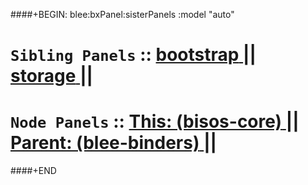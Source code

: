 ####+BEGIN: blee:bxPanel:sisterPanels :model "auto"
*   =Sibling Panels=  :: [[elisp:(blee:bnsm:panel-goto "../bootstrap")][ *bootstrap* ]] || [[elisp:(blee:bnsm:panel-goto "../storage")][ *storage* ]] || 
*   =Node Panels=     ::  [[elisp:(blee:bnsm:panel-goto "../main/")][ *This: (bisos-core)* ]] || [[elisp:(blee:bnsm:panel-goto "../../main/")][ *Parent: (blee-binders)* ]] ||
####+END
